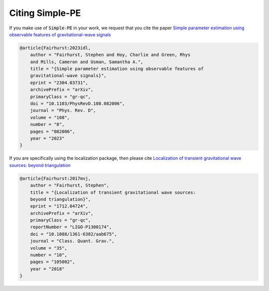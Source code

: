 ================
Citing Simple-PE
================
.. _citing:
If you make use of :code:`Simple-PE` in your work, we request that you cite
the paper
`Simple parameter estimation using observable features of
gravitational-wave signals <https://doi.org/10.1103/PhysRevD.108.082006>`_

.. code-block:: bibtex

    @article{Fairhurst:2023idl,
        author = "Fairhurst, Stephen and Hoy, Charlie and Green, Rhys
        and Mills, Cameron and Usman, Samantha A.",
        title = "{Simple parameter estimation using observable features of
        gravitational-wave signals}",
        eprint = "2304.03731",
        archivePrefix = "arXiv",
        primaryClass = "gr-qc",
        doi = "10.1103/PhysRevD.108.082006",
        journal = "Phys. Rev. D",
        volume = "108",
        number = "8",
        pages = "082006",
        year = "2023"
    }



If you are specifically using the localization package, then please cite
`Localization of transient gravitational wave sources: beyond triangulation
<https://doi.org/10.1088/1361-6382/aab675>`_

.. code-block:: bibtex

    @article{Fairhurst:2017mvj,
        author = "Fairhurst, Stephen",
        title = "{Localization of transient gravitational wave sources:
        beyond triangulation}",
        eprint = "1712.04724",
        archivePrefix = "arXiv",
        primaryClass = "gr-qc",
        reportNumber = "LIGO-P1300174",
        doi = "10.1088/1361-6382/aab675",
        journal = "Class. Quant. Grav.",
        volume = "35",
        number = "10",
        pages = "105002",
        year = "2018"
    }
